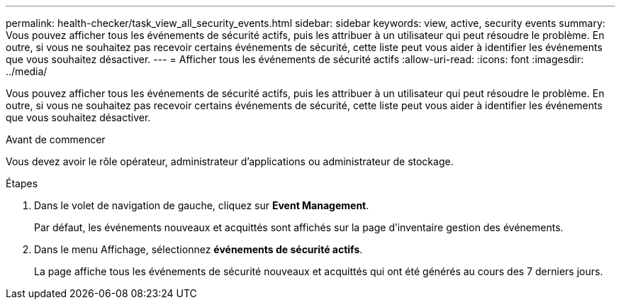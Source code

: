 ---
permalink: health-checker/task_view_all_security_events.html 
sidebar: sidebar 
keywords: view, active, security events 
summary: Vous pouvez afficher tous les événements de sécurité actifs, puis les attribuer à un utilisateur qui peut résoudre le problème. En outre, si vous ne souhaitez pas recevoir certains événements de sécurité, cette liste peut vous aider à identifier les événements que vous souhaitez désactiver. 
---
= Afficher tous les événements de sécurité actifs
:allow-uri-read: 
:icons: font
:imagesdir: ../media/


[role="lead"]
Vous pouvez afficher tous les événements de sécurité actifs, puis les attribuer à un utilisateur qui peut résoudre le problème. En outre, si vous ne souhaitez pas recevoir certains événements de sécurité, cette liste peut vous aider à identifier les événements que vous souhaitez désactiver.

.Avant de commencer
Vous devez avoir le rôle opérateur, administrateur d'applications ou administrateur de stockage.

.Étapes
. Dans le volet de navigation de gauche, cliquez sur *Event Management*.
+
Par défaut, les événements nouveaux et acquittés sont affichés sur la page d'inventaire gestion des événements.

. Dans le menu Affichage, sélectionnez *événements de sécurité actifs*.
+
La page affiche tous les événements de sécurité nouveaux et acquittés qui ont été générés au cours des 7 derniers jours.


